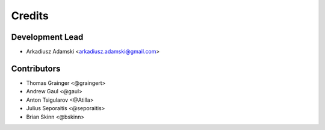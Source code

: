 =======
Credits
=======

Development Lead
----------------

* Arkadiusz Adamski <arkadiusz.adamski@gmail.com>

Contributors
------------
* Thomas Grainger <@graingert>
* Andrew Gaul <@gaul>
* Anton Tsigularov <@Atilla>
* Julius Seporaitis <@seporaitis>
* Brian Skinn <@bskinn>